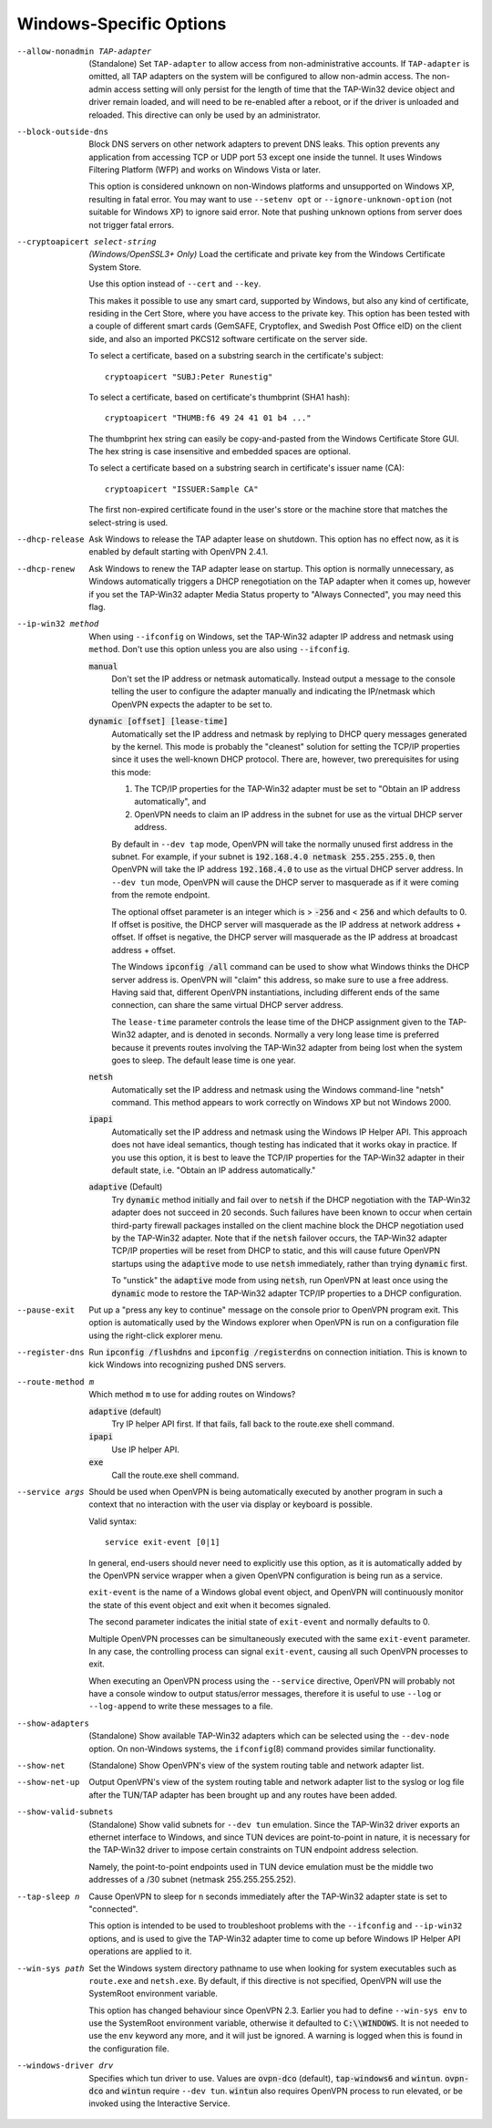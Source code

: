 Windows-Specific Options
-------------------------

--allow-nonadmin TAP-adapter
  (Standalone) Set ``TAP-adapter`` to allow access from non-administrative
  accounts. If ``TAP-adapter`` is omitted, all TAP adapters on the system
  will be configured to allow non-admin access. The non-admin access
  setting will only persist for the length of time that the TAP-Win32
  device object and driver remain loaded, and will need to be re-enabled
  after a reboot, or if the driver is unloaded and reloaded. This
  directive can only be used by an administrator.

--block-outside-dns
  Block DNS servers on other network adapters to prevent DNS leaks. This
  option prevents any application from accessing TCP or UDP port 53 except
  one inside the tunnel. It uses Windows Filtering Platform (WFP) and
  works on Windows Vista or later.

  This option is considered unknown on non-Windows platforms and
  unsupported on Windows XP, resulting in fatal error. You may want to use
  ``--setenv opt`` or ``--ignore-unknown-option`` (not suitable for
  Windows XP) to ignore said error. Note that pushing unknown options from
  server does not trigger fatal errors.

--cryptoapicert select-string
  *(Windows/OpenSSL3+ Only)* Load the certificate and private key from the
  Windows Certificate System Store.

  Use this option instead of ``--cert`` and ``--key``.

  This makes it possible to use any smart card, supported by Windows, but
  also any kind of certificate, residing in the Cert Store, where you have
  access to the private key. This option has been tested with a couple of
  different smart cards (GemSAFE, Cryptoflex, and Swedish Post Office eID)
  on the client side, and also an imported PKCS12 software certificate on
  the server side.

  To select a certificate, based on a substring search in the
  certificate's subject:
  ::

     cryptoapicert "SUBJ:Peter Runestig"

  To select a certificate, based on certificate's thumbprint (SHA1 hash):
  ::

     cryptoapicert "THUMB:f6 49 24 41 01 b4 ..."

  The thumbprint hex string can easily be copy-and-pasted from the Windows
  Certificate Store GUI. The hex string is case insensitive and embedded
  spaces are optional.

  To select a certificate based on a substring search in certificate's
  issuer name (CA):
  ::

     cryptoapicert "ISSUER:Sample CA"

  The first non-expired certificate found in the user's store or the
  machine store that matches the select-string is used.

--dhcp-release
  Ask Windows to release the TAP adapter lease on shutdown. This option
  has no effect now, as it is enabled by default starting with
  OpenVPN 2.4.1.

--dhcp-renew
  Ask Windows to renew the TAP adapter lease on startup. This option is
  normally unnecessary, as Windows automatically triggers a DHCP
  renegotiation on the TAP adapter when it comes up, however if you set
  the TAP-Win32 adapter Media Status property to "Always Connected", you
  may need this flag.

--ip-win32 method
  When using ``--ifconfig`` on Windows, set the TAP-Win32 adapter IP
  address and netmask using ``method``. Don't use this option unless you
  are also using ``--ifconfig``.

  :code:`manual`
        Don't set the IP address or netmask automatically. Instead
        output a message to the console telling the user to configure the
        adapter manually and indicating the IP/netmask which OpenVPN
        expects the adapter to be set to.

  :code:`dynamic [offset] [lease-time]`
        Automatically set the IP address and netmask by replying to DHCP
        query messages generated by the kernel.  This mode is probably the
        "cleanest" solution for setting the TCP/IP properties since it
        uses the well-known DHCP protocol. There are, however, two
        prerequisites for using this mode:

        (1)  The TCP/IP properties for the TAP-Win32 adapter must be set
             to "Obtain an IP address automatically", and

        (2) OpenVPN needs to claim an IP address in the subnet for use
            as the virtual DHCP server address.

        By default in ``--dev tap`` mode, OpenVPN will take the normally
        unused first address in the subnet. For example, if your subnet is
        :code:`192.168.4.0 netmask 255.255.255.0`, then OpenVPN will take
        the IP address :code:`192.168.4.0` to use as the virtual DHCP
        server address.  In ``--dev tun`` mode, OpenVPN will cause the DHCP
        server to masquerade as if it were coming from the remote endpoint.

        The optional offset parameter is an integer which is > :code:`-256`
        and < :code:`256` and which defaults to 0. If offset is positive,
        the DHCP server will masquerade as the IP address at network
        address + offset. If offset is negative, the DHCP server will
        masquerade as the IP address at broadcast address + offset.

        The Windows :code:`ipconfig /all` command can be used to show what
        Windows thinks the DHCP server address is. OpenVPN will "claim"
        this address, so make sure to use a free address. Having said that,
        different OpenVPN instantiations, including different ends of
        the same connection, can share the same virtual DHCP server
        address.

        The ``lease-time`` parameter controls the lease time of the DHCP
        assignment given to the TAP-Win32 adapter, and is denoted in
        seconds. Normally a very long lease time is preferred because it
        prevents routes involving the TAP-Win32 adapter from being lost
        when the system goes to sleep. The default lease time is one year.

  :code:`netsh`
        Automatically set the IP address and netmask using the Windows
        command-line "netsh" command. This method appears to work correctly
        on Windows XP but not Windows 2000.

  :code:`ipapi`
        Automatically set the IP address and netmask using the Windows IP
        Helper API. This approach does not have ideal semantics, though
        testing has indicated that it works okay in practice. If you use
        this option, it is best to leave the TCP/IP properties for the
        TAP-Win32 adapter in their default state, i.e. "Obtain an IP
        address automatically."

  :code:`adaptive` (Default)
        Try :code:`dynamic` method initially and fail over to :code:`netsh`
        if the DHCP negotiation with the TAP-Win32 adapter does not succeed
        in 20 seconds. Such failures have been known to occur when certain
        third-party firewall packages installed on the client machine block
        the DHCP negotiation used by the TAP-Win32 adapter. Note that if
        the :code:`netsh` failover occurs, the TAP-Win32 adapter TCP/IP
        properties will be reset from DHCP to static, and this will cause
        future OpenVPN startups using the :code:`adaptive` mode to use
        :code:`netsh` immediately, rather than trying :code:`dynamic` first.

        To "unstick" the :code:`adaptive` mode from using :code:`netsh`,
        run OpenVPN at least once using the :code:`dynamic` mode to restore
        the TAP-Win32 adapter TCP/IP properties to a DHCP configuration.

--pause-exit
  Put up a "press any key to continue" message on the console prior to
  OpenVPN program exit. This option is automatically used by the Windows
  explorer when OpenVPN is run on a configuration file using the
  right-click explorer menu.

--register-dns
  Run :code:`ipconfig /flushdns` and :code:`ipconfig /registerdns` on
  connection initiation. This is known to kick Windows into recognizing
  pushed DNS servers.

--route-method m
  Which method ``m`` to use for adding routes on Windows?

  :code:`adaptive` (default)
        Try IP helper API first. If that fails, fall back to the route.exe
        shell command.

  :code:`ipapi`
        Use IP helper API.

  :code:`exe`
        Call the route.exe shell command.

--service args
  Should be used when OpenVPN is being automatically executed by another
  program in such a context that no interaction with the user via display
  or keyboard is possible.

  Valid syntax:
  ::

     service exit-event [0|1]

  In general, end-users should never need to explicitly use this option,
  as it is automatically added by the OpenVPN service wrapper when a given
  OpenVPN configuration is being run as a service.

  ``exit-event`` is the name of a Windows global event object, and OpenVPN
  will continuously monitor the state of this event object and exit when
  it becomes signaled.

  The second parameter indicates the initial state of ``exit-event`` and
  normally defaults to 0.

  Multiple OpenVPN processes can be simultaneously executed with the same
  ``exit-event`` parameter. In any case, the controlling process can
  signal ``exit-event``, causing all such OpenVPN processes to exit.

  When executing an OpenVPN process using the ``--service`` directive,
  OpenVPN will probably not have a console window to output status/error
  messages, therefore it is useful to use ``--log`` or ``--log-append`` to
  write these messages to a file.

--show-adapters
  (Standalone) Show available TAP-Win32 adapters which can be selected
  using the ``--dev-node`` option. On non-Windows systems, the
  ``ifconfig``\(8) command provides similar functionality.

--show-net
  (Standalone) Show OpenVPN's view of the system routing table and network
  adapter list.

--show-net-up
  Output OpenVPN's view of the system routing table and network adapter
  list to the syslog or log file after the TUN/TAP adapter has been
  brought up and any routes have been added.

--show-valid-subnets
  (Standalone) Show valid subnets for ``--dev tun`` emulation. Since the
  TAP-Win32 driver exports an ethernet interface to Windows, and since TUN
  devices are point-to-point in nature, it is necessary for the TAP-Win32
  driver to impose certain constraints on TUN endpoint address selection.

  Namely, the point-to-point endpoints used in TUN device emulation must
  be the middle two addresses of a /30 subnet (netmask 255.255.255.252).

--tap-sleep n
  Cause OpenVPN to sleep for ``n`` seconds immediately after the TAP-Win32
  adapter state is set to "connected".

  This option is intended to be used to troubleshoot problems with the
  ``--ifconfig`` and ``--ip-win32`` options, and is used to give the
  TAP-Win32 adapter time to come up before Windows IP Helper API
  operations are applied to it.

--win-sys path
  Set the Windows system directory pathname to use when looking for system
  executables such as ``route.exe`` and ``netsh.exe``. By default, if this
  directive is not specified, OpenVPN will use the SystemRoot environment
  variable.

  This option has changed behaviour since OpenVPN 2.3. Earlier you had to
  define ``--win-sys env`` to use the SystemRoot environment variable,
  otherwise it defaulted to :code:`C:\\WINDOWS`. It is not needed to use
  the ``env`` keyword any more, and it will just be ignored. A warning is
  logged when this is found in the configuration file.

--windows-driver drv
  Specifies which tun driver to use. Values are :code:`ovpn-dco` (default),
  :code:`tap-windows6` and :code:`wintun`. :code:`ovpn-dco` and :code:`wintun`
  require ``--dev tun``. :code:`wintun` also requires OpenVPN process to run
  elevated, or be invoked using the Interactive Service.
